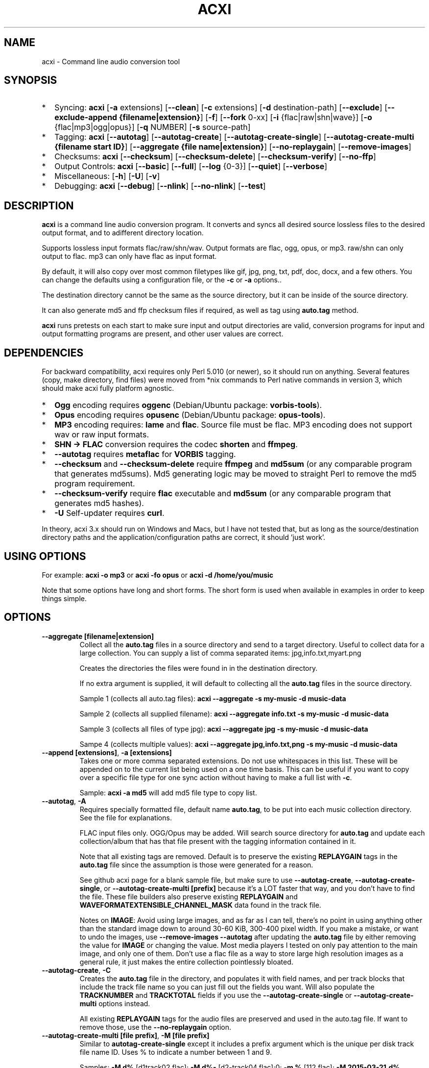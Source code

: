.TH ACXI 1 "2019\-08\-24" acxi "acxi manual"
.SH NAME
acxi  \- Command line audio conversion tool
.SH SYNOPSIS
.IP * 2
Syncing: \fBacxi\fR [\fB\-a\fR extensions] [\fB\-\-clean\fR] 
[\fB\-c\fR extensions] 
[\fB\-d\fR destination-path] [\fB\-\-exclude\fR] 
[\fB\-\-exclude\-append {filename|extension}\fR] 
[\fB\-f\fR] [\fB\-\-fork\fR 0-xx] 
[\fB\-i\fR {flac|raw|shn|wave}] [\fB\-o\fR {flac|mp3|ogg|opus}] 
[\fB\-q\fR NUMBER] [\fB\-s\fR source\-path] 
.IP * 2
Tagging: \fBacxi\fR [\fB\-\-autotag\fR] [\fB\-\-autotag\-create\fR] 
[\fB\-\-autotag\-create\-single\fR] 
[\fB\-\-autotag\-create\-multi {filename start ID}\fR]
[\fB\-\-aggregate {file name|extension}\fR] 
[\fB\-\-no\-replaygain\fR] [\fB\-\-remove\-images\fR]
.IP * 2
Checksums: \fBacxi\fR [\fB\-\-checksum\fR] [\fB\-\-checksum\-delete\fR] 
[\fB\-\-checksum\-verify\fR] [\fB\-\-no\-ffp\fR] 
.IP * 2
Output Controls: \fBacxi\fR [\fB\-\-basic\fR] [\fB\-\-full\fR]
[\fB\-\-log\fR {0-3}] [\fB\-\-quiet\fR] [\fB\-\-verbose\fR] 
.IP * 2
Miscellaneous:  [\fB\-h\fR] [\fB\-U\fR] [\fB\-v\fR]
.IP * 2
Debugging: \fBacxi\fR [\fB\-\-debug\fR]  [\fB\-\-nlink\fR] 
[\fB\-\-no\-nlink\fR] [\fB\-\-test\fR] 


.SH DESCRIPTION
\fBacxi\fR is a command line audio conversion program. It converts 
and syncs all desired source lossless files to the desired output 
format, and to adifferent directory location. 

Supports lossless input formats flac/raw/shn/wav. Output formats are flac, 
ogg, opus, or mp3. raw/shn can only output to flac. mp3 can only have 
flac as input format.

By default, it will also copy over most common filetypes like gif, jpg, png, 
txt, pdf, doc, docx, and a few others. You can change the defaults using 
a configuration file, or the \fB\-c\fR or \fB\-a\fR options..

The destination directory cannot be the same as the source directory, but
it can be inside of the source directory.

It can also generate md5 and ffp checksum files if required, as well
as tag using \fBauto.tag\fR method.

\fBacxi\fR runs pretests on each start to make sure input and output
directories are valid, conversion programs for input and output formatting
programs are present, and other user values are correct.

.SH DEPENDENCIES
For backward compatibility, acxi requires only Perl 5.010 (or newer), 
so it should run on anything. Several features (copy, make directory, 
find files) were moved from *nix commands to Perl native commands in
version 3, which should make acxi fully platform agnostic.
.IP * 2
\fBOgg\fR encoding requires \fBoggenc\fR (Debian/Ubuntu package: \fBvorbis-tools\fR).
.IP * 2
\fBOpus\fR encoding requires \fBopusenc\fR (Debian/Ubuntu package: \fBopus-tools\fR).
.IP * 2
\fBMP3\fR encoding requires: \fBlame\fR and \fBflac\fR. Source file must be flac. 
MP3 encoding does not support wav or raw input formats.
.IP * 2
\fBSHN \-> \fBFLAC\fR conversion requires the codec \fBshorten\fR and \fBffmpeg\fR.
.IP * 2
\fB\-\-autotag\fR requires \fBmetaflac\fR for \fBVORBIS\fR tagging.
.IP * 2
\fB\-\-checksum\fR and \fB\-\-checksum\-delete\fR require \fBffmpeg\fR 
and \fBmd5sum\fR (or any comparable program that generates md5sums). 
Md5 generating logic may be moved to straight Perl to remove the md5 
program requirement.
.IP * 2
\fB\-\-checksum\-verify\fR require \fBflac\fR executable and 
\fBmd5sum\fR (or any comparable program that generates md5 hashes). 
.IP * 2
\fB\-U\fR Self-updater requires \fBcurl\fR. 
.PP
In theory, acxi 3.x should run on Windows and Macs, but I have not
tested that, but as long as the source/destination directory paths and
the application/configuration paths are correct, it should 'just work'.

.SH USING OPTIONS
For example:
.B acxi
\fB\-o mp3\fR or \fBacxi \-fo opus\fR or \fBacxi \-d /home/you/music\fR

Note that some options have long and short forms. The short form is used
when available in examples in order to keep things simple.

.SH OPTIONS

.TP
.B \-\-aggregate [filename|extension]\fR
Collect all the \fBauto.tag\fR files in a source directory and send to
a target directory. Useful to collect data for a large collection.
You can supply a list of comma separated items: jpg,info.txt,myart.png

Creates the directories the files were found in in the destination 
directory.

If no extra argument is supplied, it will default to collecting 
all the \fBauto.tag\fR files in the source directory.

Sample 1 (collects all auto.tag files): 
\fBacxi \-\-aggregate \-s my\-music -d music\-data\fR

Sample 2 (collects all supplied filename): 
\fBacxi \-\-aggregate info.txt \-s my\-music -d music\-data\fR

Sample 3 (collects all files of type jpg): 
\fBacxi \-\-aggregate jpg \-s my\-music -d music\-data\fR

Sampe 4 (collects multiple values):
\fBacxi \-\-aggregate jpg,info.txt,png \-s my\-music -d music\-data\fR

.TP
.B \-\-append [extensions]\fR, \fB\-a [extensions]\fR
Takes one or more comma separated extensions. Do not use whitespaces
in this list. These will be appended on to the current list being 
used on a one time basis. This can be useful if you want to copy 
over a specific file type for one sync action without
having to make a full list with \fB\-c\fR.

Sample: \fBacxi \-a md5\fR will add md5 file type to copy list.

.TP
.B \-\-autotag\fR, \fB\-A\fR
Requires specially formatted file, default name \fBauto.tag\fR, 
to be put into each music collection directory. See the file for 
explanations.

FLAC input files only. OGG/Opus may be added. Will search source 
directory for \fBauto.tag\fR and update each collection/album that
has that file present with the tagging information contained in it.

Note that all existing tags are removed. Default is to preserve
the existing \fBREPLAYGAIN\fR tags in the \fBauto.tag\fR file
since the assumption is those were generated for a reason.

See github acxi page for a blank sample file, but make sure to
use \fB\-\-autotag\-create\fR, \fB\-\-autotag\-create\-single\fR,
or \fB\-\-autotag\-create\-multi [prefix]\fR because it's a LOT
faster that way, and you don't have to find the file. These 
file builders also preserve existing \fBREPLAYGAIN\fR and 
\fBWAVEFORMATEXTENSIBLE_CHANNEL_MASK\fR data found in the track
file.

Notes on \fBIMAGE\fR: Avoid using large images, and as far as I can 
tell, there's no point in using anything other than the standard 
'cover' type image (type 3). Keep sizes down by optimizing the 
image down to around 30\-60 KiB, 300\-400 pixel width. If you 
make a mistake, or want to undo the 
images, use \fB\-\-remove\-images \-\-autotag\fR after updating the 
\fBauto.tag\fR file by either removing the value for \fBIMAGE\fR
or changing the value. Most media players I tested on only pay 
attention to the main image, and only one of them. Don't use a flac
file as a way to store large high resolution images as a general
rule, it just makes the entire collection pointlessly bloated.

.TP
.B \-\-autotag\-create\fR, \fB\-C\fR
Creates the \fBauto.tag\fR file in the directory, and populates it
with field names, and per track blocks that include the track file
name so you can just fill out the fields you want. Will also 
populate the \fBTRACKNUMBER\fR and \fBTRACKTOTAL\fR fields if you 
use the \fB\-\-autotag\-create\-single\fR or 
\fB\-\-autotag\-create\-multi\fR options instead.

All existing \fBREPLAYGAIN\fR tags for the audio files are preserved
and used in the auto.tag file. If want to remove those, use the 
\fB\-\-no\-replaygain\fR option. 

.TP
.B \-\-autotag\-create\-multi [file prefix]\fR, \fB\-M [file prefix]\fR 
Similar to \fBautotag\-create\-single\fR except it includes a prefix
argument which is the unique per disk track file name ID. Uses %
to indicate a number between 1 and 9.

Samples: \fB\-M d%\fR [d1track02.flac]; \fB\-M d%\-\fR [d2\-track04.flac];\n";
\fB\-m %\fR [112.flac]; \fB-M 2015-03-21.d%.\fR [2015-03-21.d1.track03.flac]

This will create prepopulated \fBDISCTOTAL\fR, per disk 
\fBDISCNUMBER\fR and \fBTRACKTOTAL\fR, and per track \fBTRACKNUMBER\fR 
fields. This saves a lot of time when tagging multi disk sets.

Caveat: does not work with per disk subfolders, sorry.

.TP
.B \-\-autotag\-create\-single\fR, \fB\-S\fR
When creating \fBauto.tag\fR file, as well as populating the per track
file names, it also fills in the \fBTRACKTOTAL\fR and \fBTRACKNUMBER\fR
fields.

Do not use for multidisk recordings since the totals per disk and
the track numbering for the second or more disks will be wrong, but
for single disks, it will speed up slightly the time required to 
manually populate the \fBauto.tag\fR file.

.TP
.B \-\-basic\fR
Single line per operation screen output, default value for acxi.
Same as \fB\-\-log 1\fR

.TP
.B \-\-checksum\fR, \fB\-K\fR
Create \fB.ffp\fR and \fB.md5\fR checksum files in your source directory.
Checksum files are only created inside directories where flac
files are found. Use \fB\-\-checksum\-delete\fR if you also want to delete 
existing checksum files before creating new ones. 
Only flac input type is supported.

This will not create md5 sums for for files in directories that 
do not contain flac files, because that creates a very complicated 
logical puzzle which is hard to accurately or reliably resolve in
code.

Do not use together with other cleaning/syncing options!

.TP
.B \-\-checksum\-delete\fR, \fB\-D\fR
Will first delete all \fB.md5\fR, \fB.md5.txt\fR, \fB.ffp\fR, and 
\fB.ffp.txt\fR files before creating new checksum files. Note that some 
audio processing tools add \fB.txt\fR to the checksum file name, 
which creates undesirable outcomes since some tools that use \fB.ffp\fR 
or \fB.md5\fR files don't recognize the files if they have the \fB.txt\fR 
extension added on.

I can think of very few reasons to want to preserve \fB.ffp\fR or 
\fB.md5\fR files, since they should in general reflect what the actual 
files you have are.

.TP
.B \-\-checksum\-verify\fR, \fB\-V\fR
Will read existing .md5 files and compare md5 hash of files 
listed in the md5 file with the actual checksums of those files.
Also will verify FLAC integrity (this is pretty slow, so be patient).

Note that when reading md5s, it does not matter if they are windows or 
*nix path styles (/ or \/), it translates them to the one on your 
system. It also ignores line endings, which makes reading windows 
generated md5 files on *nix systems a breeze.

.TP
.B \-\-clean [sync]\fR
Clean directories and files from destination (compressed) directories 
which are not present in the source music directories. Will show you the
directories or files to be removed before deleting them, and you have to
confirm the deletion of each set two times before it will actually delete
it. If used with optional value \fBsync\fR, will proceed to sync actions, 
otherwise exits after cleaning.

Take care with this one, if you have other compressed formats in your
compressed directory than your default $OUTPUT_TYPE format, it will 
want to delete all those, so do not use this option unless your compressed
directories are literal true copies of your source directories.

To confirm deletion of each group, you must first type 'delete' then
hit enter, then type 'yes' to confirm the deletion. This should avoid
errors and unintended deletions.

Note that this feature does not run in silent/quiet mode because it should
never be used automatically, or without explicit confirmation by the user.
It can be enabled using the CLEAN configuration option below so that 
acxi always cleans up before it starts syncing.

.TP
.B \-\-copy [extensions]\fR, \fB\-c [extensions]\fR
Comma separated list of extensions for file types you want to sync to your
lossy music directory. Overrides default values. Use lowercase, but it's
case insensitive internally. Do not include the period in the extension.

Default values are: bmp doc docx gif jpg jpeg odt pdf png tif txt

If you use no value, it will not copy anything.

Sample: \fB\-c txt,pdf,png,jpg,jpeg,gif\fR

.TP
.B \-\-debug\fR
All output available, including debugger data for some events.
Same as \fB\-\-log 4\fR

.TP
.B \-\-destination [path]\fR, \fB\-d [path]\fR
Full path to the directory where you want the processed lossy
(eg, ogg) files to go.

.TP
.B \-\-exclude [items]\fR, \fB\-x [items]\fR
Exclude a list of unique strings separated by ^^, or a full path to
an exclude file whose name includes the value set in \fB$EXCLUDE_BASE\fR. 

Excludes sync/copy action to destination directory. Replaces 
\fBEXCLUDE\fR values if present. Anything matching in any part of the 
source directory file path will be excluded or removed from the destination
directory. 

If it's a path to a file of excludes, use one exclude string per line.

Sample: \fB\-\-exclude='artwork^^Daisy Queen^^Bon Jovi'\fR
Sample: \fB\-\-exclude='/home/me/music/excludes/acxi-excludes-phone.txt\fR

If you want to temporarily suspend exclude actions one time, use: 
\fB\-\-exclude='unset'\fR

.TP
.B \-\-exclude\-append [items]\fR, \fB\-X [items]\fR
Append an item to the list of excludes or file. Only accepts string values,
not a file path.

Sample: \fB\-\-exclude\-append='My Sharona^^Dancing Queen'\fR

.TP
.B \-\-force\fR, \fB\-f\fR
Overwrites all the mp3/ogg/opus/jpg/txt etc. files, even if they already 
exist. This is useful if you for example want to change compression
quality on existing files.

.TP
.B \-\-fork [0-xx]\fR, \fB\-F\fR
Uses Perl module \fBParallel::ForkManager\fR to allow for forking of audio
file conversions actions. This can speed up your syncing a lot depending on how 
many threads your CPU can support and how many you assign with this option.

Supports integer values \fB0\fR or greater, but tests show 1 is slower than 
not using forking at all. \fB0\fR is default, and disables forking.

Some debugging features will be slightly distorted if fork is used,
but it is only cosmetic.

See also configuration file option \fBFORK\fR if you want to set this permanently.

Please note that this can have strange consequences if you run it on a huge
job, even if you use only half your threads, the system can still act strange
as a result of running it with multiple forks.

.TP
.B \-\-full\fR
Full screen output, including full verbosity of flac / oggenc / opusenc / lame 
conversion tools for flac, mp3, ogg, or opus output. Same as \fB\-\-log 3\fR

.TP
.B \-\-help\fR, \fB\-h\fR
This help menu.

.TP
.B \-\-input [flac|raw|shn|wav]\fR, \fB\-i [flac|raw|shn|wav]\fR
Input type. Supported types: flac, wav, raw, shn. 

\fBraw/shn\fR \- only support flac output. 

\fBshn\fR \- requires the shorten codec, which you usually have to build yourself 
unless you can find a package for it. Use \fB\-\-log 3\fR to test the 
first time to make sure you have shorten codec installed.

.TP
.B \-\-log [0-4]\fR
Dynamically set LOG_LEVEL. Helps for debugging certain types of issues
where you might want to see the full level 3 debugging information from
audio codec conversions for example. 

\fB0\fR \- shuts off all output except errors. Same as \fB\-\-quiet\fR.

\fB1\fR \- basic single line output. Same as \fB\-\-basic\fR.

\fB2\fR \- more verbose output. Same as \fB\-\-verbose\fR.

\fB3\fR \- full output, incuding all conversion tool output. Same as \fB\-\-full\fR.

\fB4\fR \- debug output, includes some extra debugging data. Don't use in general.
Same as \fB\-\-debug\fR.

.TP
.B \-\-nlink\fR
Set \fB$File::Find::dont_use_nlink = 0\fR. Default is \fB1\fR. Only change this 
if you have a reason to do so. Setting value to \fB0\fR may make \fBcifs\fR type 
file system reads fail, on a \fBsamba\fR network share for example. If you 
encounter issues with the default value, please post an issue on the acxi 
github page.

See this PerlMonks thread for an explanation: 
\fIhttps://www.perlmonks.org/?node_id=1180606\fR

.TP
.B \-\-no\-ffp\fR
Skips FLAC ffp checks and generation on \fB\-\-checksum\fR,
\fB\-\-checksum\-delete\fR, and \fB\-\-checksum\-verify\fR. Useful
if you have already verified or created ffp/flac data and only 
want to check md5 sums.

.TP
.B \-\-no\-nlink\fR
Set \fB$File::Find::dont_use_nlink = 1\fR. This is the default value. 
See \fB\-\-nlink\fR for details.

.TP
.B \-\-no\-replaygain\fR
Remove any existing \fBREPLAYGAIN\fR and 
\fBWAVEFORMATEXTENSIBLE_CHANNEL_MASK\fR tags when creating a new \fBauto.tag\fR
file. See \fB\-\-autotag\-create\fR for details.

.TP
.B \-\-output [flac|mp3|ogg|opus]\fR, \fB\-o [flac|mp3|ogg|opus]\fR
Output type. Supported types: flac, ogg, opus, mp3

\fBmp3\fR \- only supports flac input type

\fBflac\fR \- only supports shn, or raw input types.

.TP
.B \-\-quality [number]\fR, \fB\-q [number]\fR
Set compression quality level.

\fBmp3\fR \- n can be an integer between 0\-9 (variable bit rate), 0 is 
largest file / highest quality.

\fBogg\fR \- n can be between \-1 and 10. 10 is the largest file/highest quality. 
Fractions are allowed, e.g. \fB\-o ogg \-q 7.54\fR

\fBopus\fR \-  n can be an integer between 6\-256 (bitrate). 256 is largest file/highest
quality.

Note that using a higher or lower quality than you used to create
the compressed files will not result in redoing those files unless 
you use the \fB\-f\fR / \fB\-\-force\fR option to force the overwrite 
of the existing files.

.TP
.B \-\-quiet\fR, \fB\-\-silent\fR
Turns off all screen output, except for error messages. 
Same as \fB\-\-log 0\fR

.TP
.B \-\-remove\-images\fR
Use with \fB\-\-autotag\fR. Will remove all embedded image data, and the
associated padding, prior to tagging (and adding new image if applicable)
audio file. Note that simply removing image data will leave the padding
in place. 

This is the full command required to fully restore a flac file size. 
Failure to use \fB\-\-dont\-use\-padding\fR leaves the file size unchanged.

\fBmetaflac \-\-remove \-\-block\-type=PICTURE,PADDING \-\-dont\-use\-padding file.flac\fR

.TP
.B \-\-source [path]\fR, \fB\-s [path]\fR
Path to the top-most directory containing your source files (eg, flac).

.TP
.B \-\-test\fR
Test your configurations, copy, sync, checksum, and tagging actions 
without actually doing the operations. Activates \fB \-\-full\fR 
as well for more complete output.

.TP
.B \-\-update\fR, \fB\-U\fR
Self updater, will update acxi and its man page. Non GNU/LInux 
will probably require changing the default values, which are set 
in \fBUSER VARIABLES\fR for curl, acxi and man page acxi.1. 
Requires \fBcurl\fR.
                  
.TP
.B  \-\-verbose\fR
Without full verbosity of full, no flac/oggenc/opusenc/lame for mp3,
ogg, or opus conversion process screen output, but more verbose than
default. Same as \fB\-\-log 2\fR

.TP
.B \-\-version\fR, \fB\-v\fR
Show acxi version.

.SH CONFIGURATION FILE
You can see by running \fBacxi \-h\fR the configuration file locations.

acxi will read its configuration/initialization files in the
following order.

.TP
.B STANDARD DETECTION
\fB/etc/acxi.conf\fR contains the default configurations. These can be 
overridden by user configurations found in one of the following locations.
 If \fB$XDG_CONFIG_HOME/acxi.conf\fR exists, it use it, else if
\fB$HOME/.conf/acxi.conf\fR exists, it will use it, and as a last default,
the legacy location \fB$HOME/.acxi.conf\fR is used, i.e.:

\fB$XDG_CONFIG_HOME/acxi.conf\fR > \fB$HOME/.conf/acxi.conf\fR >
\fB$HOME/.acxi.conf\fR

.TP
.B MANUALLY SET
\fB$CONFIG_DIRECTORY\fR \- Sample: 
\fB$CONFIG_DIRECTORY='/path/to/configuration/directory'\fR

NOTE: only use this method if you are running Windows, or any OS without 
\fB$HOME\fR or \fB$XDG_CONFIG_HOME\fR environmental variables, or
if you want the configuration file to be located somewhere else. 

This value must be set on top of acxi in the \fBUSER MODIFIABLE VALUES\fR
section because that is what it will use to locate the configuration file. 
acxi will look for acxi.conf inside that directory. This path value will
override/ignore all other configuration files.

.SH CONFIGURATION OPTIONS
The following corresponds to the \fBUSER MODIFIABLE VALUES\fR section
in the top comment header of acxi.

.TP
.B APPLICATION PATHS
The following set your system path for the required applications:

\fBCOMMAND_FFMPEG\fR \- Sample: \fBCOMMAND_FFMPEG=/usr/bin/ffmpeg\fR (default path)

\fBCOMMAND_FLAC\fR \- Sample: \fBCOMMAND_FLAC=/usr/bin/flac\fR (default path)

\fBCOMMAND_LAME\fR \- Sample: \fBCOMMAND_LAME=/usr/bin/lame\fR (default path)

\fBCOMMAND_METAFLAC\fR \- Sample: \fBCOMMAND_METAFLAC=/usr/bin/metaflac\fR 

\fBCOMMAND_OGG\fR \- Sample: \fBCOMMAND_OGG=/usr/bin/oggenc\fR (default path)

\fBCOMMAND_OPUS\fR \- Sample: \fBCOMMAND_OPUS=/usr/bin/opusenc\fR (default path)

.TP
.B SOURCE/DESTINATION/CONFIGURATION DIRECTORIES
NOTE: \fBDESTINATION_DIRECTORY\fR cannot be the same as \fBSOURCE_DIRECTORY\fR.

\fBCLEAN\fR \- Sample: \fBCLEAN=true\fR Switches on/off \fB\-\-clean sync\fR to 
apply cleaning action to your destination directories. Accepted
values: \fB[enable|on|true|yes]\fR or \fB[disable|off|false|no]\fR. Default
is false. 

\fBSOURCE_DIRECTORY\fR \- Sample: \fBSOURCE_DIRECTORY=/home/fred/music\fR 

This the original, working, like flac, wav, etc.

\fBDESTINATION_DIRECTORY\fR \- Sample: 
\fBDESTINATION_DIRECTORY=/home/fred/music/ogg\fR

This is the processed compressed music files, ie, ogg, opus, or mp3. Destination 
cannot be the same as Source directory, although it can be inside of the source 
directory.

.TP
.B EXCLUDE LISTS/FILES

\fBEXCLUDE\fR \- Sample (if list): \fBEXCLUDE=artwork^^Daisy Queen^^Bon Jovi\fR

Sample (if exclude file): \fBEXCLUDE=/home/me/music/excludes/acxi-excludes-phone.txt\fR

Excludes these matches from destination directory in sync or clean operations.

\fBEXCLUDE_BASE\fR \- Sample: \fBEXCLUDE_BASE=massive-exclude-list\fR 

this is the part of the file name minus the .txt that will be matched to see if
it's an exclude list or an exclude file. Default: \fBacxi-excludes\fR

This lets you use multiple exclude files, as long as they all contain the value
found in \fBEXCLUDE_BASE\fR acxi will know it's an exclude file, not a list.

.TP
.B INPUT/OUTPUT
The following are NOT case sensitive,ie flac/FLAC, txt/TXT will be 
found. INPUT_TYPE and OUTPUT_TYPE will be forced to lower case 
internally.

Changing quality levels will not redo existing files.

\fBINPUT_TYPE\fR \- Sample: \fBINPUT_TYPE=flac\fR 

\fBOUTPUT_TYPE\fR \- Sample: \fBOUTPUT_TYPE=mp3\fR 

\fBCOPY_TYPES\fR \- Sample: \fBCOPY_TYPES=doc,docx,bmp,jpg,jpeg\fR Use this
to override the default file types acxi will sync. Set to 'none', 
if you only want to sync the music files, not copy over images, text files,
etc.

\fBQUALITY_FLAC\fR \- Sample: \fBQUALITY_FLAC=5\fR Supported values: 0\-8. 0 is 
the largest file size / fastest to run. NOTE: this is not currently used.

\fBQUALITY_MP3\fR \- Sample: \fBQUALITY_MP3=2\fR Supported values: 0\-9. 0 is 
the largest file size / highest quality.

\fBQUALITY_OGG\fR \- Sample: \fBQUALITY_OGG=8.25q\fR Supported values: \-1 to 10. 
10 is the largest file size / highest quality. Supports fractions.

\fBQUALITY_OPUS\fR \- Sample: \fBQUALITY_OPUS=256\fR Supported values: 6\-256. 
256 is the largest file size / highest quality / best bitrate.

.TP
.B AUTO\-TAGGING
These only apply to the \fB\-\-autotag\fR option, and set a different name 
for the default auto.tag filename. The filename must be unique and never 
occur in any other context in your music collection files.

\fBTAG_FILE\fR \- Sample: \fBTAG_FILE=autotags.tag\fR 

\fBauto.tag\fR \- Thes filename to be used to autotag. Default is \fBauto.tag\fR.
Filename must be unique, and not be found anywhere else in your collection. Do
not change unless you have a very good reason to.

.TP
.B CHECKSUMS
These only apply to the \fB\-\-checksum\fR option, and set a different name 
than the default file names used in the top section of acxi. Note that the
names should not include an extension, since that is added on automatically.

\fBFFP_FILE\fR \- Sample: \fBFPP_FILE=fingerprint\fR This is the name of the 
generated .ffp file, not including the .ffp extension, you want your flac ffp
files to have. 

\fBMD5_FILE\fR \- Sample: \fBMD5_FILE=checksum\fR This is the name of the 
generated .md5 file, not including the .md5 extension, you want your md5
checksum files to have.

.TP
.B ADVANCED
The following are advanced options which should only be used if you know
what you are doing:

\fBDONT_USE_NLINK\fR \- Sample: \fBDONT_USE_NLINK=0\fR 
This sets \fBFile::Find::dont_use_nlink to \fB0\fR or \fB1\fR. \fB1\fR is 
default. Generally you should be using \fB1\fR, but in certain cases \fB0\fR 
may be faster. Test using the \fB\-\-nlink\fR option to disable nlink, and 
see that option for more information.

\fBFORK\fR \- Sample: \fBFORK=4\fR 
This uses Perl's \fBParallel::ForkManager\fR and accepts values of 0 or more.
Note that 0 will not create a fork. See \fB\-\-fork\fR for details.
Using this will speed up your syncing a lot if you have more than a 1 core CPU.

.TP
.B SCREEN/DEBUGGING OUTPUT
You can change \fBLOG_LEVEL\fR either at the top of the \fBacxi\fR file itself, 
or in the configuration file, by setting the verbosity/debugging level to what 
you want. 

Sample: \fBLOG_LEVEL=3\fR 

\fB0\fR \- quiet/silent \- no output at all (except for errors).

\fB1\fR \- basic \- single line per operation. This is the default, so you don't need 
to change it.

\fB2\fR \- verbose \- but without the actual conversion data from codecs

\fB3\fR \- full \-  all available information. Note: with \fB\-F\fR / \fB\-\-fork\fR 
conversion output may be ordered somewhat randomly since it shows each thread's results 
as it completes as well as when it started.

\fB4\fR \- debug \-  all available plus some specialized debugging information.

.TP
.B SELF UPDATER
These are only for the \fB\-U\fR self updater feature. The path defaults must be
changed for non\-GNU/Linux systems in most cases.

\fBCOMMAND_CURL\fR \- Sample: \fBCOMMAND_CURL=/usr/local/bin\fR

\fBMAN_DIRECTORY\fR \- Sample: \fBSELF_DIRECTORY=/usr/share/man/man1\fR This is the 
directory the man page is in.

\fBSELF_DIRECTORY\fR \- Sample: \fBSELF_DIRECTORY=/usr/bin\fR This is the directory that
\fBacxi\fR is in.

.SH BUGS
Please report bugs using the following resources.

.TP
.B Issue Report
File an issue report:
.I https://github.com/smxi/acxi/issues
.TP
.B Forums
Post on acxi forums:
.I https://techpatterns.com/forums/about1491.html
.TP
.B IRC irc.oftc.net#smxi
You can also visit
.I irc.oftc.net
\fRchannel:\fI #smxi\fR to post issues.

.SH HOMEPAGE
.I  https://github.com/smxi/acxi

.SH  AUTHOR AND CONTRIBUTORS TO CODE

.B acxi
is a fork and full rewrite of flac2ogg.pl.

Copyright (c) Harald Hope, 2010\-2019

Forking logic:  prupert. 2019-07

MP3 tagging: Odd Eivind Ebbesen \- \fIwww.oddware.net\fR \- 
<oddebb at gmail dot com>

Copyright (c) (flac2ogg.pl) 2004 \- Jason L. Buberel \- jason@buberel.org

Copyright (c) (flac2ogg.pl) 2007 \- Evan Boggs \- etboggs@indiana.edu

Thanks for trying acxi out, I hope it's useful to you.
